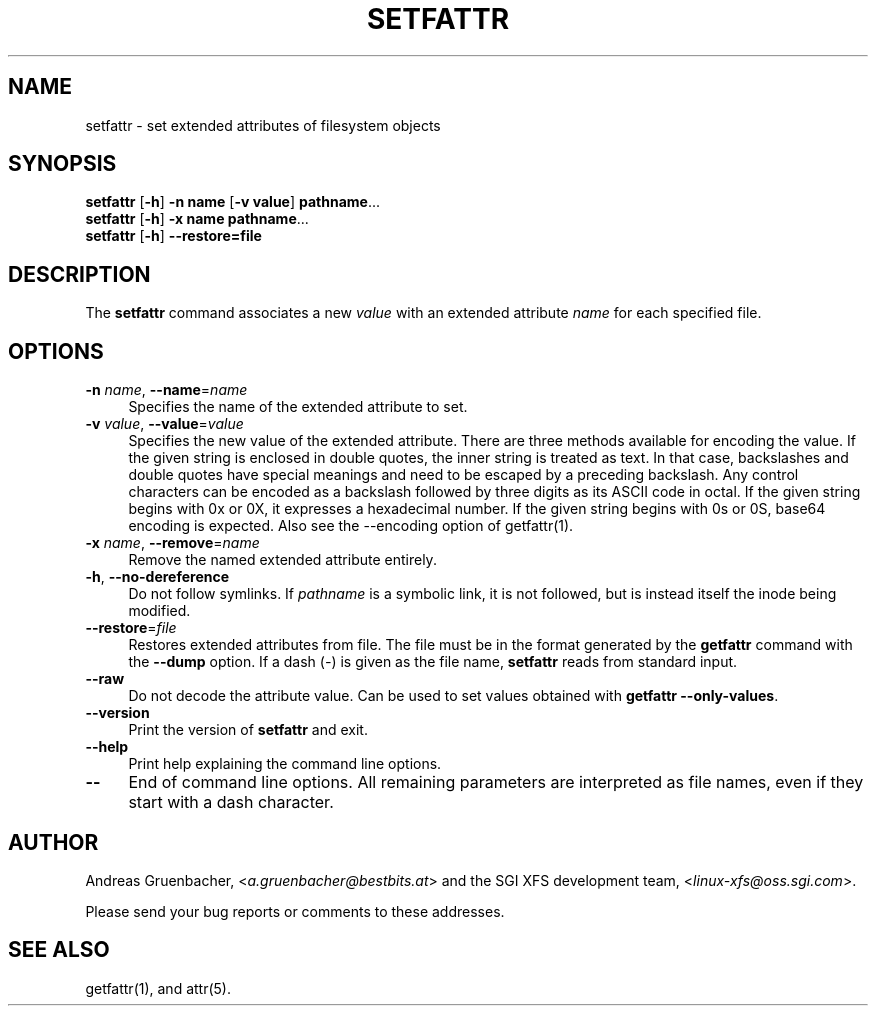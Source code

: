 .\" Copyright (C) 2002, 2004  Silicon Graphics, Inc. Al rights reserved.
.\" Copyright (C) 2002, 2004  Andreas Gruenbacher <agruen@suse.de>
.\"
.\" You should have received a copy of the GNU General Public License
.\" along with this program.  If not, see <http://www.gnu.org/licenses/>.
.\"
.\" This is free documentation; you can redistribute it and/or
.\" modify it under the terms of the GNU General Public License as
.\" published by the Free Software Foundation; either version 2 of
.\" the License, or (at your option) any later version.
.\"
.\" The GNU General Public License's references to "object code"
.\" and "executables" are to be interpreted as the output of any
.\" document formatting or typesetting system, including
.\" intermediate and printed output.
.\"
.\" This manual is distributed in the hope that it will be useful,
.\" but WITHOUT ANY WARRANTY; without even the implied warranty of
.\" MERCHANTABILITY or FITNESS FOR A PARTICULAR PURPOSE.  See the
.\" GNU General Public License for more details.
.\"
.\" You should have received a copy of the GNU General Public
.\" License along with this manual.  If not, see
.\" <http://www.gnu.org/licenses/>.
.\"
.TH SETFATTR 1 "Extended Attributes" "Dec 2001" "File Utilities"
.SH NAME
setfattr \- set extended attributes of filesystem objects
.SH SYNOPSIS
.nf
\f3setfattr\f1 [\f3\-h\f1] \f3\-n name\f1 [\f3\-v value\f1] \f3pathname\f1...
\f3setfattr\f1 [\f3\-h\f1] \f3\-x name\f1 \f3pathname\f1...
\f3setfattr\f1 [\f3\-h\f1] \f3\-\-restore=file\f1
.fi
.SH DESCRIPTION
The 
.B setfattr
command associates a new
.I value
with an extended attribute
.IR name
for each specified file.
.SH OPTIONS
.TP 4
.BR \-n " \f2name\f1, " \-\-name "=\f2name\f1"
Specifies the name of the extended attribute to set.
.TP
.BR \-v " \f2value\f1, " \-\-value "=\f2value\f1"
Specifies the new value of the extended attribute. There are three methods
available for encoding the value.  If the given string is enclosed in double
quotes, the inner string is treated as text. In that case, backslashes and
double quotes have special meanings and need to be escaped by a preceding
backslash. Any control characters can be encoded as a backslash followed by
three digits as its ASCII code in octal. If the given string begins with 0x or
0X, it expresses a hexadecimal number. If the given string begins with 0s or
0S, base64 encoding is expected.  Also see the \-\-encoding option of
getfattr(1).
.TP
.BR \-x " \f2name\f1, " \-\-remove "=\f2name\f1"
Remove the named extended attribute entirely.
.TP
.BR \-h ", " \-\-no-dereference
Do not follow symlinks.  If
.I pathname
is a symbolic link, it is not followed, but is instead itself the
inode being modified.
.TP
.BR \-\-restore =\f2file\f1
Restores extended attributes from file.
The file must be in the format generated by the
.B getfattr
command with the
.B \-\-dump
option.
If a dash (\c
.IR \- )
is given as the file name,
.B setfattr
reads from standard input.
.TP
.B \-\-raw
Do not decode the attribute value. Can be used to set values obtained with
.BR "getfattr --only-values" .
.TP
.B \-\-version
Print the version of
.B setfattr
and exit.
.TP
.B \-\-help
Print help explaining the command line options.
.TP
.B \-\-
End of command line options.
All remaining parameters are interpreted as file names, even if they
start with a dash character.
.SH AUTHOR
Andreas Gruenbacher,
.RI < a.gruenbacher@bestbits.at >
and the SGI XFS development team,
.RI < linux-xfs@oss.sgi.com >.
.P
Please send your bug reports or comments to these addresses.
.SH "SEE ALSO"
getfattr(1), and attr(5).
